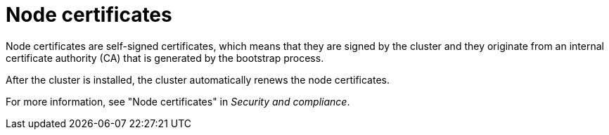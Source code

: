 // Module included in the following assemblies:
//
// * edge_computing/day_2_core_cnf_clusters/troubleshooting/telco-troubleshooting-cert-maintenance.adoc

:_mod-docs-content-type: CONCEPT
[id="telco-troubleshooting-certs-auto-node_{context}"]
= Node certificates

Node certificates are self-signed certificates, which means that they are signed by the cluster and they originate from an internal certificate authority (CA) that is generated by the bootstrap process.

After the cluster is installed, the cluster automatically renews the node certificates.

For more information, see "Node certificates" in _Security and compliance_.
